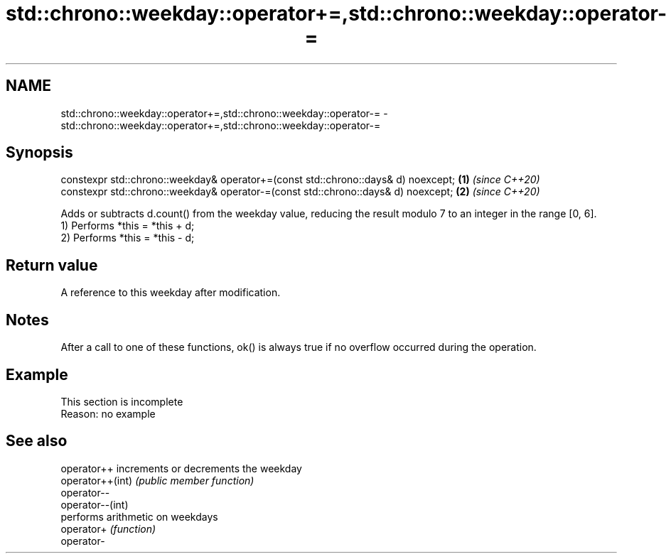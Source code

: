 .TH std::chrono::weekday::operator+=,std::chrono::weekday::operator-= 3 "2020.03.24" "http://cppreference.com" "C++ Standard Libary"
.SH NAME
std::chrono::weekday::operator+=,std::chrono::weekday::operator-= \- std::chrono::weekday::operator+=,std::chrono::weekday::operator-=

.SH Synopsis

  constexpr std::chrono::weekday& operator+=(const std::chrono::days& d) noexcept; \fB(1)\fP \fI(since C++20)\fP
  constexpr std::chrono::weekday& operator-=(const std::chrono::days& d) noexcept; \fB(2)\fP \fI(since C++20)\fP

  Adds or subtracts d.count() from the weekday value, reducing the result modulo 7 to an integer in the range [0, 6].
  1) Performs *this = *this + d;
  2) Performs *this = *this - d;

.SH Return value

  A reference to this weekday after modification.

.SH Notes

  After a call to one of these functions, ok() is always true if no overflow occurred during the operation.

.SH Example


   This section is incomplete
   Reason: no example


.SH See also



  operator++      increments or decrements the weekday
  operator++(int) \fI(public member function)\fP
  operator--
  operator--(int)
                  performs arithmetic on weekdays
  operator+       \fI(function)\fP
  operator-




